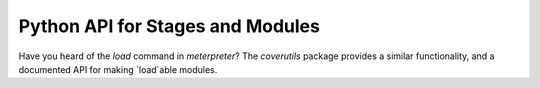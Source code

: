 Python API for Stages and Modules
=================================


Have you heard of the `load` command in `meterpreter`?
The `coverutils` package provides a similar functionality, and a documented API for making `load`able modules.
